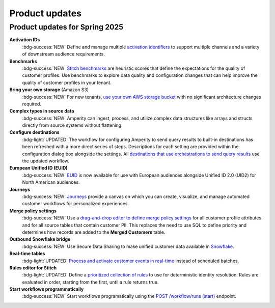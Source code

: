 .. https://docs.amperity.com/reference/


.. meta::
    :description lang=en:
        Product updates for Amperity.

.. meta::
    :content class=swiftype name=body data-type=text:
        Product updates for Amperity.

.. meta::
    :content class=swiftype name=title data-type=string:
        Product updates

==================================================
Product updates
==================================================

.. 
.. this is the format
.. 
.. Note: headers only for the product release, i.e. "April 2025". Do not use headers within the page for individual updates.
.. 
.. **title**
.. 
.. short paragraph, not more than 3 wrapped lines, that contains a link to a doc with the update. only persistent links allowed. only tier 1 or tier 2 changes. no beta announcements. in alphabetical order.
.. 
.. Three choices for badges: 
.. 
.. :bdg-info:`NOTE`
.. 
.. :bdg-success:`NEW`
.. 
.. :bdg-light:`UPDATED`
.. 


Product updates for Spring 2025
==================================================

**Activation IDs**
   :bdg-success:`NEW` Define and manage multiple `activation identifiers <https://docs.amperity.com/operator/activation_ids.html>`__ to support multiple channels and a variety of downstream audience requirements.

**Benchmarks**
   :bdg-success:`NEW` `Stitch benchmarks <https://docs.amperity.com/operator/benchmarks.html>`__ are heuristic scores that define the expectations for the quality of customer profiles. Use benchmarks to explore data quality and configuration changes that can help improve the quality of customer profiles in your tenant.

**Bring your own storage** (Amazon S3)
   :bdg-success:`NEW` For new tenants, `use your own AWS storage bucket <https://docs.amperity.com/operator/storage.html>`__ with no significant architecture changes required. 

**Complex types in source data**
   :bdg-success:`NEW` Amperity can ingest, process, and utilize complex data structures like arrays and structs directly from source systems without flattening.

**Configure destinations**
   :bdg-light:`UPDATED` The workflow for configuring Amperity to send query results to built-in destinations has been refreshed with a more direct series of steps. Descriptions for each setting are provided within the configuration dialog box alongside the settings. All `destinations that use orchestrations to send query results <https://docs.amperity.com/destinations.html>`__ use the updated workflow.

**European Unified ID (EUID)**
   :bdg-success:`NEW` `EUID <https://docs.amperity.com/reference/euid.html>`__ is now available for use with European audiences alongside Unified ID 2.0 (UID2) for North American audiences.

**Journeys**
   :bdg-success:`NEW` `Journeys <https://docs.amperity.com/reference/journeys.html>`__ provide a canvas on which you can create, visualize, and manage automated customer workflows for personalized experiences.

**Merge policy settings**
   :bdg-success:`NEW` Use a `drag-and-drop editor to define merge policy settings <https://docs.amperity.com/operator/merge_policy.html>`__ for all customer profile attributes and for all source tables that contain customer PII. This replaces the need to use SQL to define priority and determines how records are added to the **Merged Customers** table.

**Outbound Snowflake bridge**
   :bdg-success:`NEW` Use Secure Data Sharing to make unified customer data available in `Snowflake <https://docs.amperity.com/operator/bridge_snowflake.html>`__.

**Real-time tables**
   :bdg-light:`UPDATED` `Process and activate customer events in real-time <https://docs.amperity.com/operator/realtime.html>`__ instead of scheduled batches.

**Rules editor for Stitch**
   :bdg-light:`UPDATED` Define a `prioritized collection of rules <https://docs.amperity.com/operator/configure_stitch.html#rules>`__ to use for deterministic identity resolution. Rules are evaluated in order, starting from the first, until a rule returns true.

**Start workflows programmatically**
   :bdg-success:`NEW` Start workflows programatically using the `POST /workflow/runs (start) <https://docs.amperity.com/api/endpoint_post_workflows_start.html>`__ endpoint.
